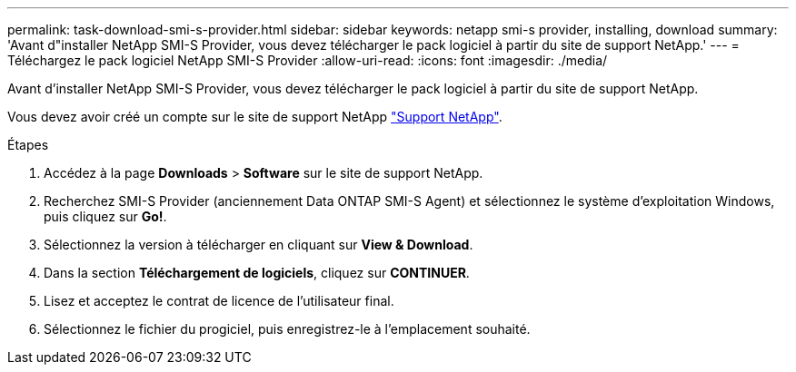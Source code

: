 ---
permalink: task-download-smi-s-provider.html 
sidebar: sidebar 
keywords: netapp smi-s provider, installing, download 
summary: 'Avant d"installer NetApp SMI-S Provider, vous devez télécharger le pack logiciel à partir du site de support NetApp.' 
---
= Téléchargez le pack logiciel NetApp SMI-S Provider
:allow-uri-read: 
:icons: font
:imagesdir: ./media/


[role="lead"]
Avant d'installer NetApp SMI-S Provider, vous devez télécharger le pack logiciel à partir du site de support NetApp.

Vous devez avoir créé un compte sur le site de support NetApp https://mysupport.netapp.com/site/global/dashboard["Support NetApp"].

.Étapes
. Accédez à la page *Downloads* > *Software* sur le site de support NetApp.
. Recherchez SMI-S Provider (anciennement Data ONTAP SMI-S Agent) et sélectionnez le système d'exploitation Windows, puis cliquez sur *Go!*.
. Sélectionnez la version à télécharger en cliquant sur *View & Download*.
. Dans la section *Téléchargement de logiciels*, cliquez sur *CONTINUER*.
. Lisez et acceptez le contrat de licence de l'utilisateur final.
. Sélectionnez le fichier du progiciel, puis enregistrez-le à l'emplacement souhaité.

